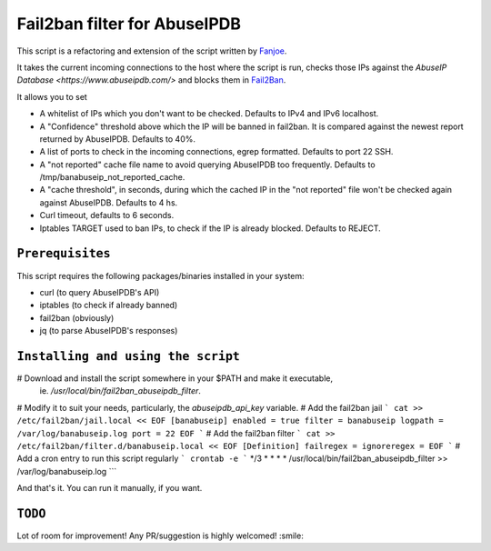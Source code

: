 =============================
Fail2ban filter for AbuseIPDB
=============================

This script is a refactoring and extension of the script written by
`Fanjoe <https://www.fanjoe.be/?p=3185>`_.

It takes the current incoming connections to the host where the script is run,
checks those IPs against the `AbuseIP Database <https://www.abuseipdb.com/>`
and blocks them in `Fail2Ban <https://www.fail2ban.org>`_.

It allows you to set

* A whitelist of IPs which you don't want to be checked. Defaults to
  IPv4 and IPv6 localhost.
* A "Confidence" threshold above which the IP will be banned in fail2ban.
  It is compared against the newest report returned
  by AbuseIPDB. Defaults to 40%. 
* A list of ports to check in the incoming connections, egrep formatted.
  Defaults to port 22 SSH.
* A "not reported" cache file name to avoid querying AbuseIPDB too frequently.
  Defaults to /tmp/banabuseip_not_reported_cache.
* A "cache threshold", in seconds, during which the cached IP in the "not
  reported" file won't be checked again against AbuseIPDB.
  Defaults to 4 hs.
* Curl timeout, defaults to 6 seconds.
* Iptables TARGET used to ban IPs, to check if the IP is already blocked.
  Defaults to REJECT.

``Prerequisites``
-----------------

This script requires the following packages/binaries installed in your
system:

* curl (to query AbuseIPDB's API)
* iptables (to check if already banned)
* fail2ban (obviously)
* jq (to parse AbuseIPDB's responses)

``Installing and using the script``
-----------------------------------

# Download and install the script somewhere in your $PATH and make it executable,
  ie. `/usr/local/bin/fail2ban_abuseipdb_filter`.
# Modify it to suit your needs, particularly, the `abuseipdb_api_key` variable.
# Add the fail2ban jail
```
cat >> /etc/fail2ban/jail.local << EOF
[banabuseip]
enabled = true
filter = banabuseip
logpath = /var/log/banabuseip.log
port = 22
EOF
```
# Add the fail2ban filter
```
cat >> /etc/fail2ban/filter.d/banabuseip.local << EOF
[Definition]
failregex =
ignoreregex =
EOF
```
# Add a cron entry to run this script regularly
```
crontab -e
```
*/3 * * * * /usr/local/bin/fail2ban_abuseipdb_filter >> /var/log/banabuseip.log
```

And that's it. You can run it manually, if you want.

``TODO``
--------

Lot of room for improvement! Any PR/suggestion is highly welcomed! :smile:
